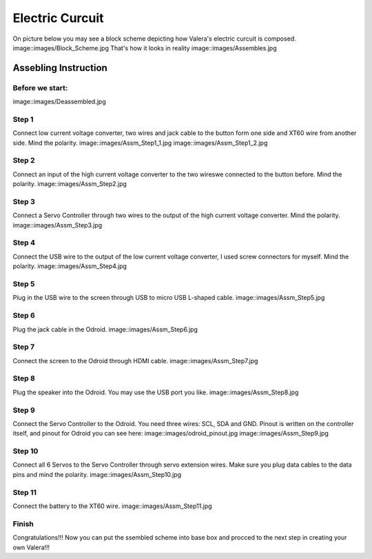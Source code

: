 Electric Curcuit
==================
On picture below you may see a block scheme depicting how Valera's electric curcuit is composed.
image::images/Block_Scheme.jpg
That's how it looks in reality
image::images/Assembles.jpg


Assebling Instruction
---------------------
Before we start:
~~~~~~~~~~~~~~~~
image::images/Deassembled.jpg


Step 1
~~~~~~~~~~
Connect low current voltage converter, two wires and jack cable to the button form one side and XT60 wire from another side. Mind the polarity.
image::images/Assm_Step1_1.jpg
image::images/Assm_Step1_2.jpg


Step 2
~~~~~~~~~~
Connect an input of the high current voltage converter to the two wireswe connected to the button before. Mind the polarity.
image::images/Assm_Step2.jpg


Step 3
~~~~~~~~~~~
Connect a Servo Controller through two wires to the output of the high current voltage converter. Mind the polarity.
image::images/Assm_Step3.jpg

Step 4
~~~~~~~~~~~~
Connect the USB wire to the output of the low current voltage converter, I used screw connectors for myself. Mind the polarity.
image::images/Assm_Step4.jpg

Step 5
~~~~~~~~~~~~
Plug in the USB wire to the screen through USB to micro USB L-shaped cable.
image::images/Assm_Step5.jpg

Step 6
~~~~~~~~~~~~
Plug the jack cable in the Odroid.
image::images/Assm_Step6.jpg

Step 7
~~~~~~~~~~~~
Connect the screen to the Odroid through HDMI cable.
image::images/Assm_Step7.jpg

Step 8
~~~~~~~~~~~
Plug the speaker into the Odroid. You may use the USB port you like.
image::images/Assm_Step8.jpg

Step 9
~~~~~~~~~~~~
Connect the Servo Controller to the Odroid. You need three wires: SCL, SDA and GND. 
Pinout is written on the controller itself, and pinout for Odroid you can see here:
image::images/odroid_pinout.jpg
image::images/Assm_Step9.jpg

Step 10
~~~~~~~~~~~~
Connect all 6 Servos to the Servo Controller through servo extension wires. Make sure you plug data cables to the data pins and mind the polarity.
image::images/Assm_Step10.jpg

Step 11
~~~~~~~~~~~~~
Connect the battery to the XT60 wire.
image::images/Assm_Step11.jpg

Finish
~~~~~~~~~~~~~
Congratulations!!! Now you can put the ssembled scheme into base box and procced to the next step in creating your own Valera!!!


